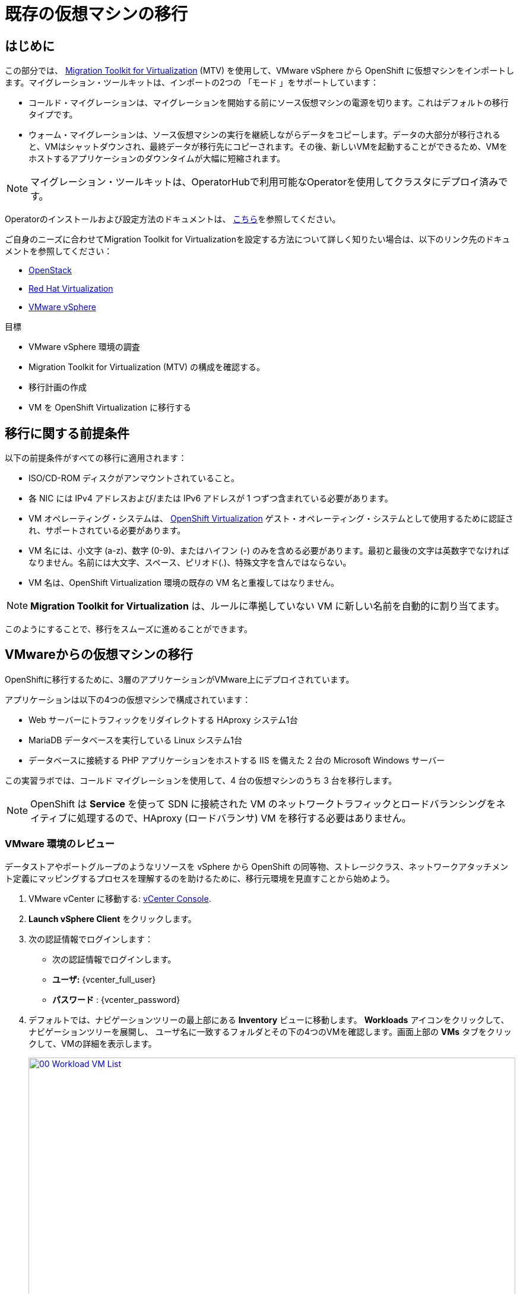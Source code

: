 = 既存の仮想マシンの移行

== はじめに

この部分では、 https://access.redhat.com/documentation/en-us/migration_toolkit_for_virtualization/[Migration Toolkit for Virtualization^] (MTV) を使用して、VMware vSphere から OpenShift に仮想マシンをインポートします。マイグレーション・ツールキットは、インポートの2つの 「モード 」をサポートしています：

* コールド・マイグレーションは、マイグレーションを開始する前にソース仮想マシンの電源を切ります。これはデフォルトの移行タイプです。
* ウォーム・マイグレーションは、ソース仮想マシンの実行を継続しながらデータをコピーします。データの大部分が移行されると、VMはシャットダウンされ、最終データが移行先にコピーされます。その後、新しいVMを起動することができるため、VMをホストするアプリケーションのダウンタイムが大幅に短縮されます。

NOTE: マイグレーション・ツールキットは、OperatorHubで利用可能なOperatorを使用してクラスタにデプロイ済みです。

Operatorのインストールおよび設定方法のドキュメントは、 https://access.redhat.com/documentation/en-us/migration_toolkit_for_virtualization/2.6/html/installing_and_using_the_migration_toolkit_for_virtualization/installing-the-operator_mtv[こちら^]を参照してください。

ご自身のニーズに合わせてMigration Toolkit for Virtualizationを設定する方法について詳しく知りたい場合は、以下のリンク先のドキュメントを参照してください：

* https://access.redhat.com/documentation/en-us/migration_toolkit_for_virtualization/2.6/html/installing_and_using_the_migration_toolkit_for_virtualization/prerequisites_mtv#openstack-prerequisites_mtv[OpenStack^]
* https://access.redhat.com/documentation/en-us/migration_toolkit_for_virtualization/2.6/html/installing_and_using_the_migration_toolkit_for_virtualization/prerequisites_mtv#rhv-prerequisites_mtv[Red Hat Virtualization^]
* https://access.redhat.com/documentation/en-us/migration_toolkit_for_virtualization/2.6/html/installing_and_using_the_migration_toolkit_for_virtualization/prerequisites_mtv#vmware-prerequisites_mtv[VMware vSphere^]

目標

* VMware vSphere 環境の調査
* Migration Toolkit for Virtualization (MTV) の構成を確認する。
* 移行計画の作成
* VM を OpenShift Virtualization に移行する

[[prerequisites]]
== 移行に関する前提条件

以下の前提条件がすべての移行に適用されます：

* ISO/CD-ROM ディスクがアンマウントされていること。
* 各 NIC には IPv4 アドレスおよび/または IPv6 アドレスが 1 つずつ含まれている必要があります。
* VM オペレーティング・システムは、 https://access.redhat.com/articles/973163#ocpvirt[OpenShift Virtualization^] ゲスト・オペレーティング・システムとして使用するために認証され、サポートされている必要があります。
* VM 名には、小文字 (a-z)、数字 (0-9)、またはハイフン (-) のみを含める必要があります。最初と最後の文字は英数字でなければなりません。名前には大文字、スペース、ピリオド(.)、特殊文字を含んではならない。
* VM 名は、OpenShift Virtualization 環境の既存の VM 名と重複してはなりません。

NOTE: *Migration Toolkit for Virtualization* は、ルールに準拠していない VM に新しい名前を自動的に割り当てます。

このようにすることで、移行をスムーズに進めることができます。

[[migrating_vms]]
== VMwareからの仮想マシンの移行

OpenShiftに移行するために、3層のアプリケーションがVMware上にデプロイされています。

アプリケーションは以下の4つの仮想マシンで構成されています：

* Web サーバーにトラフィックをリダイレクトする HAproxy システム1台
* MariaDB データベースを実行している Linux システム1台
* データベースに接続する PHP アプリケーションをホストする IIS を備えた 2 台の Microsoft Windows サーバー

この実習ラボでは、コールド マイグレーションを使用して、4 台の仮想マシンのうち 3 台を移行します。

NOTE: OpenShift は *Service* を使って SDN に接続された VM のネットワークトラフィックとロードバランシングをネイティブに処理するので、HAproxy (ロードバランサ) VM を移行する必要はありません。

=== VMware 環境のレビュー

データストアやポートグループのようなリソースを vSphere から OpenShift の同等物、ストレージクラス、ネットワークアタッチメント定義にマッピングするプロセスを理解するのを助けるために、移行元環境を見直すことから始めよう。

. VMware vCenter に移動する: https://{vcenter_console}[vCenter Console^].
. *Launch vSphere Client* をクリックします。
. 次の認証情報でログインします：
- 次の認証情報でログインします。
- *ユーザ:* {vcenter_full_user}
- *パスワード* : {vcenter_password} 

. デフォルトでは、ナビゲーションツリーの最上部にある *Inventory* ビューに移動します。 *Workloads* アイコンをクリックして、 ナビゲーションツリーを展開し、 ユーザ名に一致するフォルダとその下の4つのVMを確認します。画面上部の *VMs* タブをクリックして、VMの詳細を表示します。
+
image::module-02-mtv/00_Workload_VM_List.png[link=self, window=blank, width=100%]

. *Networks* ビューに変更し、ツリーを展開して仮想マシンが使用するポートグループを表示します。名前が *segment-migrating-to-ocpvirt* であることに注意してください。
+
image::module-02-mtv/01_vSphere_Network.png[link=self, window=blank, width=100%]

. 最後に、*Datastores* ビューを表示して、使用中のデータストアを確認します。ツリーを展開して、*SDDC-Datacenter* にアタッチされているデータストアを表示し、オプションで *VMs* サブタブをブラウズして、各仮想マシンで使用されている容量を表示します。
+
image::module-02-mtv/02_vSphere_Datastore.png[link=self,window=blank,width=100%]

=== 移行ツールキットへのVMwareプロバイダーのレビュー

Migration Toolkit for Virtualization (*MTV*) は、VMware Virtual Disk Development Kit (*VDDK*) SDK を使用して、VMware vSphere から仮想ディスクを転送します。この環境では、VDDKはすでに設定されています。

. 左メニューの *Migration* -> *Providers for virtualization* に移動します。
. プロジェクト *mtv-{user}* を選択します。
+
image::module-02-mtv/03_MTV_Providers.png[link=self, window=blank, width=100%]
+
[TIP]
====
MTV 2.4以降では、プロジェクト/ネームスペースを認識し、管理者権限を必要としません。VMのインポートをアプリケーション・チームやVMユーザーに委任することで、ユーザー自身が自分のペースで移行を行うことができます！

また、インベントリ・サーバの警告は無視してかまいません。このラボの残りでは必要ありません。
====

. デフォルトでは、ターゲット・プラットフォームとして *OpenShift Virtualization* を表す *host* というプロバイダーがあります。
+
image::module-02-mtv/04_MTV_Provider_List.png[link=self, window=blank, width=100%]

. このラボには、*vmware* という名前の VMWare プロバイダーがすでに設定されており、移行元としてマークされています。

=== 移行計画の作成

環境を確認し、プロバイダを作成したので、次は移行プランを作成します。この計画では、VMware vSphere から Red Hat OpenShift Virtualization に移行する VM を選択し、移行を実行する方法を指定します。

. 左メニューの *Migration* -> *Plans for virtualization* に移動し、*Create Plan* を押します。
+
image::module-02-mtv/14_Create_VMWARE_Plan.png[link=self, window=blank, width=100%]

. 移行元のプロバイダを選択するよう求められます。*VMware* タイルをクリックします。
+
image::module-02-mtv/16_VMware_Source_Provider.png[link=self, window=blank, width=100%]

. 次のページで、移動したい3つのVMを選択します：

* database
* winweb01
* winweb02

. *Next* をクリックします。
+
image::module-02-mtv/17_VM_Select_VMWARE_Plan.png[link=self, window=blank, width=100%]

. 次の画面では、移行プランの詳細を入力します。いくつかの詳細はすでに入力されていますが、VMが正しいネームスペースに配置され、ネットワークとストレージのオプションが正しくマッピングされるように、少し修正する必要があります。
+
移行プランに以下の値を入力してください：

* プラン名 プラン名： *move-webapp-vmware*
* ターゲットプロバイダー ターゲットプロバイダー: *host*
* ターゲット名前空間 ターゲット名前空間: *vmexamples-{user}*
* ネットワークマップ ネットワークマップ：*Pod Networking*
* ストレージマップ： *OCS-EXTERNAL-STORAGECLUSTER-CEH-RBD*
+
注： ネットワークマップとストレージマップの両方が、検出された仮想マシンがソースプロバイダ上で現在使用しているネットワークとデータストアを自動的に検出します。OpenShift 側でそれぞれの値が正しく設定されていることを確認する必要があります。

. *Create migration plan* をクリックします。
+
image::module-02-mtv/18_Create_Migration_Plan.png[link=self, window=blank, width=100%]

. 新しい画面が表示され、移行計画が準備されていることがわかります。
+
image::module-02-mtv/19_Migration_Plan_Unready.png[link=self, window=blank, width=100%]

. しばらくすると、プランが *Ready* になりますので、青い *Start Migration* ボタンをクリックして移行プロセスを開始します。
+
image::module-02-mtv/20_Migration_Plan_Ready.png[link=self, window=blank, width=100%]

. 移行を開始するための確認ボックスが表示されますので、*Start* ボタンをクリックしてください。
+
image::module-02-mtv/21_Confirm_Migrate_Start.png[link=self, window=blank, width=100%]

. 画面中央にプログレスバーが表示され、*0 of 3 VMs migrated* のステータスが表示されます。
+
image::module-02-mtv/22_VMs_Migrating.png[link=self, window=blank, width=100%]

. *0 of 3 VMs migrated* リンクをクリックすると、移行プロセスの詳細ページが表示されます。
+
image::module-02-mtv/23_VMs_Migrating_Details.png[link=self, window=blank, width=100%]
. 移行される各VMの名前の横にあるドロップダウン矢印をクリックすると、移行プロセスの段階に関する追加の詳細を表示できます。
+
image::module-02-mtv/24_VM_Migration_Stages.png[link=self, window=blank, width=100%]
+
[IMPORTANT]
====
シミュレートされたラボ環境では、多くの参加者が同じタスクを並行して実行するため、このタスクの実行速度が実際の環境よりも大幅に遅くなる可能性があります。このプロセスが完了するまで、しばらくお待ちください。移行が完了したら、ロードショーの他のセクションを続けてもかまいません。

また、マイグレーションツールキットのドキュメントでは、データセンター間に少なくとも10Gbの接続を推奨していますが、このデモでは利用できません。
====

. 数分後、移行が完了しました。
+
image::module-02-mtv/25_Completed_VMWARE_Plan.png[link=self, window=blank, width=100%]

. これで選択したVMが移行され、OpenShift Virtualization上で起動できるようになりました。

== まとめ

このセクションでは、Migration Toolkit for Virtualization を調べ、それを使って VMware vSphere 環境から OpenShift Virtualization への既存の仮想マシンの移行を支援しました。Migration Toolkit for Virtualizationの他に、3つの移行ツールキットがあります。これらの組み合わせは、組織のニーズに応じて、多くのタイプのワークロードをOpenShiftクラスタに、そしてOpenShiftクラスタ内に移動するために使用することができます。

* https://developers.redhat.com/products/mtr/overview[Migration Toolkit for Runtimes^] - Javaアプリケーションの近代化と移行を支援し、加速します。
* https://access.redhat.com/documentation/en-us/migration_toolkit_for_applications/[Migration Toolkit for Applications^] - コンテナと Kubernetes への大規模アプリケーションの近代化作業を加速します。
* https://docs.openshift.com/container-platform/4.15/migration_toolkit_for_containers/about-mtc.html[Migration Toolkit for Containers^] - OpenShift クラスタ間でステートフルなアプリケーションのワークロードを移行します。

その他のマイグレーション・ツールキットの詳細については、Red Hat アカウント・チームにお問い合わせください。
